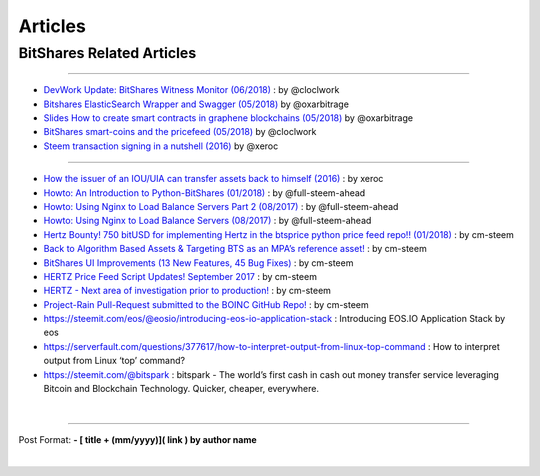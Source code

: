 
*************
Articles
*************

BitShares Related Articles 
---------------------------------

-------------------------

- `DevWork Update: BitShares Witness Monitor (06/2018) <https://steemit.com/bitshares/@clockwork/devwork-update-bitshares-witness-monitor>`_  : by  @cloclwork
- `Bitshares ElasticSearch Wrapper and Swagger (05/2018) <https://steemit.com/bitshares/@oxarbitrage/bitshares-elasticsearch-wrapper-and-swagger>`_   by @oxarbitrage
- `Slides How to create smart contracts in graphene blockchains (05/2018) <https://steemit.com/bitshares/@oxarbitrage/slides-how-to-create-smart-contracts-in-graphene-blockchains>`_   by @oxarbitrage
- `BitShares smart-coins and the pricefeed (05/2018) <https://steemit.com/bitshares/@clockwork/bitshares-smart-coins-and-the-pricefeed>`_  by @cloclwork
- `Steem transaction signing in a nutshell (2016) <https://steemit.com/steem/@xeroc/steem-transaction-signing-in-a-nutshell>`_  by @xeroc 

--------------

- `How the issuer of an IOU/UIA can transfer assets back to himself (2016) <https://steemit.com/bitshares/@xeroc/how-the-issuer-of-an-iouuia-can-transfer-assets-back-to-himself>`_  : by xeroc
- `Howto: An Introduction to Python-BitShares (01/2018) <https://steemit.com/python/@full-steem-ahead/howto-an-introduction-to-python-bitshares>`_  : by @full-steem-ahead
- `Howto: Using Nginx to Load Balance Servers Part 2 (08/2017) <https://steemit.com/witness-category/@full-steem-ahead/howto-using-nginx-to-load-balance-servers-part-2>`_  : by @full-steem-ahead
- `Howto: Using Nginx to Load Balance Servers (08/2017) <https://steemit.com/witness-category/@full-steem-ahead/howto-using-nginx-to-load-balance-servers>`_  : by @full-steem-ahead
- `Hertz Bounty! 750 bitUSD for implementing Hertz in the btsprice python price feed repo!! (01/2018) <https://steemit.com/bitshares/@cm-steem/hertz-bounty-750-bitusd-for-implementing-hertz-in-the-btsprice-python-price-feed-repo>`_  : by cm-steem
- `Back to Algorithm Based Assets & Targeting BTS as an MPA’s reference asset! <https://steemit.com/bitshares/@cm-steem/back-to-algorithm-based-assets-and-targeting-bts-as-an-mpa-s-reference-asset>`_  : by cm-steem
- `BitShares UI Improvements (13 New Features, 45 Bug Fixes) <https://steemit.com/beyondbitcoin/@sc-steemit/bitshares-ui-improvements-13-new-features-45-bug-fixes>`_ : by cm-steem
- `HERTZ Price Feed Script Updates! September 2017 <https://steemit.com/bitshares/@cm-steem/hertz-price-feed-script-updates-september-2017>`_ : by cm-steem
- `HERTZ - Next area of investigation prior to production! <https://steemit.com/bitshares/@cm-steem/hertz-next-area-of-investigation-prior-to-production>`_  : by cm-steem
- `Project-Rain Pull-Request submitted to the BOINC GitHub Repo! <https://steemit.com/beyondbitcoin/@cm-steem/project-rain-pull-request-submitted-to-the-boinc-github-repo>`_ : by cm-steem
- https://steemit.com/eos/@eosio/introducing-eos-io-application-stack : Introducing EOS.IO Application Stack by eos
- https://serverfault.com/questions/377617/how-to-interpret-output-from-linux-top-command : How to interpret output from Linux ‘top’ command?
- https://steemit.com/@bitspark : bitspark - The world’s first cash in cash out money transfer service leveraging Bitcoin and Blockchain Technology. Quicker, cheaper, everywhere.


|

------------


Post Format: **\- \[ title + (mm/yyyy)\]\( link \) by author name**


|
